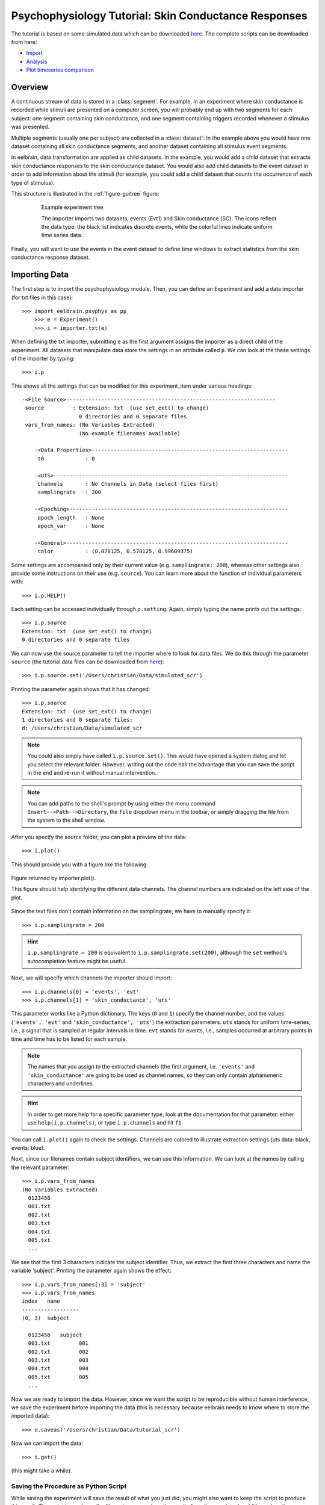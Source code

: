 Psychophysiology Tutorial: Skin Conductance Responses
=====================================================

The tutorial is based on some simulated data which can be downloaded `here 
<http://dl.dropbox.com/u/659990/eelbrain_doc/files/simulated_scr.zip>`_. 
The complete scripts can be downloaded from here:

* `Import <http://dl.dropbox.com/u/659990/eelbrain_doc/files/tutorial_import.py>`_
* `Analysis <http://dl.dropbox.com/u/659990/eelbrain_doc/files/tutorial_analyze.py>`_
* `Plot timeseries comparison <http://dl.dropbox.com/u/659990/eelbrain_doc/files/tutorial_analyze_ts.py>`_


Overview
--------

A continuous stream of data is stored in a :class:`segment`. For example, in 
an experiment where skin conductance is recorded while stimuli are presented
on a computer screen, you will probably end up with two segments for each 
subject: one segment containing skin conductance, and one segment containing 
triggers recorded whenever a stimulus was presented. 

Multiple segments (usually one per subject) are collected in a :class:`dataset`:
In the example above you would have one dataset containing all skin conductance
segments, and another dataset containing all stimulus event segments. 

In eelbrain, data transformation are applied as child datasets. In the example,
you would add a child dataset that extracts skin conductance responses to the
skin conductance dataset. You would also add child datasets to the event 
dataset in order to add information about the stimuli (for example, you could
add a child dataset that counts the occurrence of each type of stimulus). 

This structure is illustrated in the :ref:`figure-guitree` figure: 
	
.. _figure-guitree:

.. figure:: _static/Tutorial_gui.png
	:alt: experiment outline
	:align: center
	:figwidth: 80%
	
	Example experiment tree
	
	The importer imports two datasets, events (Evt1) and Skin conductance (SC).
	The icons reflect the data type: the black list indicates discrete events,
	while the colorful lines indicate uniform time series data. 

Finally, you will want to use the events in the event dataset to define time 
windows to extract statistics from the skin conductance response dataset.
 

Importing Data
--------------

The first step is to import the psychophysiology module. Then, you can 
define an Experiment and add a data importer (for txt files in this case)::

    >>> import eelbrain.psyphys as pp
	>>> e = Experiment()
	>>> i = importer.txt(e)

When defining the txt importer, submitting ``e`` as the first argument assigns the 
importer as a direct child of the experiment. All datasets that manipulate 
data store the settings in an attribute called ``p``. We can look at the these 
settings of the importer by typing::

	>>> i.p

This shows all the settings that can be modified for this experiment_item 
under various headings::

    -<File Source>------------------------------------------------------------------
     source         : Extension: txt  (use set_ext() to change)
                      0 directories and 0 separate files
     vars_from_names: (No Variables Extracted)
                      (No example filenames available)
	
	-<Data Properties>--------------------------------------------------------------
	 t0             : 0
	
	-<UTS>--------------------------------------------------------------------------
	 channels       : No Channels in Data (select files first)
	 samplingrate   : 200
	
	-<Epoching>---------------------------------------------------------------------
	 epoch_length   : None
	 epoch_var      : None
	
	-<General>----------------------------------------------------------------------
	 color          : (0.078125, 0.578125, 0.99609375)

Some settings are accompanied only by their current value (e.g. ``samplingrate:
200``), whereas other settings also provide some instructions on their use (e.g.
``source``).
You can learn more about the function of individual parameters with::

    >>> i.p.HELP()

Each setting can be accessed individually through ``p.setting``. Again, 
simply typing the name 
prints out the settings::

    >>> i.p.source
    Extension: txt  (use set_ext() to change)
    0 directories and 0 separate files

We can now use the source parameter to tell the importer where to look for 
data files. We do this through the parameter ``source`` (the tutorial data 
files can be downloaded from `here 
<http://dl.dropbox.com/u/659990/eelbrain_doc/files/simulated_scr.zip>`_)::

	>>> i.p.source.set('/Users/christian/Data/simulated_scr')

Printing the parameter again shows that it has changed::

    >>> i.p.source
    Extension: txt  (use set_ext() to change)
    1 directories and 0 separate files:
    d: /Users/christian/Data/simulated_scr

.. Note:: You could also simply have called ``i.p.source.set()``. This would have opened a 
    system dialog and let you select the relevant folder. However, writing out the
    code has the advantage that you can save the script in the end and re-run it
    without manual intervention. 

.. Note:: You can add paths to the shell's 
    prompt by using either the menu command ``Insert-->Path-->Directory``, the 
    ``file`` dropdown menu in the toolbar, or 
    simply dragging the file from the system to the shell window.


After you specify the source folder, you can plot a preview of the data::

	>>> i.plot()

This should provide you with a figure like the following:


..	figure:: _static/Tutorial_1.png
	:alt: sample figure from importer.plot()
	:align: center
	
	Figure returned by importer.plot().
	
	This figure should help identifying the different data channels. The 
	channel numbers are indicated on the left side of the plot. 


Since the text files don't contain information on the samplingrate, we have to
manually specify it::

	>>> i.p.samplingrate = 200
	
.. Hint :: ``i.p.samplingrate = 200`` is equivalent to 
    ``i.p.samplingrate.set(200)``, although the ``set`` method's autocompletion
    feature might be useful. 

Next, we will specify which channels the importer should import::

    >>> i.p.channels[0] = 'events', 'evt'
    >>> i.p.channels[1] = 'skin_conductance', 'uts'

This parameter works like a Python dictionary. The keys (``0`` and ``1``)
specify the channel number, and the values (``'events', 'evt'`` and
``'skin_conductance', 'uts'``) the extraction parameters. ``uts`` stands for
uniform time-series, i.e., a signal that is sampled at regular intervals in 
time. ``evt`` stands for events, i.e., samples occurred at arbitrary points
in time and time has to be listed for each sample.   

.. Note:: The names that you assign to the extracted channels (the first 
	argument, i.e. ``'events'`` and ``'skin_conductance'`` are going to be used as
	channel names, so they can only contain alphanumeric characters and underlines. 

.. Hint :: In order to get more help for a specific parameter 
    type, look at the documentation for that parameter: either use 
    ``help(i.p.channels)``, or type ``i.p.channels`` and hit ``f1``.

You can call ``i.plot()`` again to check the settings. Channels are colored to
illustrate extraction settings (uts data: black, events: blue).

Next, since our filenames contain subject identifiers, we can use
this information. We can look at the names by calling the relevant parameter::

	>>> i.p.vars_from_names
	(No Variables Extracted)
	  0123456
	  001.txt  
	  002.txt  
	  003.txt  
	  004.txt  
	  005.txt  
	  ...

We see that the first 3 characters indicate the subject identifier. Thus, we 
extract the first three characters and name the variable 'subject'. Printing 
the parameter again shows the effect::

	>>> i.p.vars_from_names[:3] = 'subject'
	>>> i.p.vars_from_names
	index   name
	------------------
	(0, 3)  subject
	
	  0123456   subject
	  001.txt         001
	  002.txt         002
	  003.txt         003
	  004.txt         004
	  005.txt         005
	  ...

Now we are ready to import the data. However, since we want the script to be 
reproducible without human interference, we save the experiment before 
importing the data (this is necessary because eelbrain needs to know where to
store the imported data)::

	>>> e.saveas('/Users/christian/Data/tutorial_scr')

Now we can import the data::

	>>> i.get()

(this might take a while).


Saving the Procedure as Python Script
^^^^^^^^^^^^^^^^^^^^^^^^^^^^^^^^^^^^^

While saving the experiment will save the result of what you just did, you 
might also want to keep the script to produce this result. The script is much 
smaller file and can reproduce the results from the raw data. In addition, when
the raw data changes (e.g. more subjects are added), often simply rerunning the 
script can incorporate the new data.

..	Note:: A helpful keyboard shortcut in this respect is to select the 
	desired lines in the shell and press ``ctrl-d``. This copies the lines to the 
	frontmost Python editor (or creates a new editor if none is open). You can 
	select a large section in the shell, since only the actual commands are 
	copied.

..	Note:: In script files you can also use relative paths (e.g., 
    ``"../data"``). This only works after the script has been saved, 
    since then the system path is set to the directory containing the script 
    when the script is executed.


Inspecting Data
---------------

In the Shell
^^^^^^^^^^^^

The experiment instance contains as attributes references to each dataset. 
These can be seen using the print command::

    >>> print e
    |importer
    | |event
    | 
    |skin_conductance

Each dataset contains its segments in the segment attribute, which acts like a 
list of segments::
    
    >>> len(e.skin_conductance.segments)
    20
    >>> e.skin_conductance.segments[0]
    UTS_Segment("001.txt", uts)

There are two types of segments: 
For uts-data segments, the data itself can be retrieved as the data attribute:

    >>> segment = e.skin_conductance.segments[0]
    >>> segment.data
    memmap([[ 1.      ],
           [ 0.99    ],
           [ 0.9851  ],
           ..., 
           [ 0.070447],
           [ 0.073286],
           [ 0.076122]])
    >>> segment.data.shape
    (28000, 1)
    >>> type(segment.data)
    <class 'numpy.core.memmap.memmap'>

For event-segments, the data actual can also be accessed through the data 
attribute, but the string representation (retrieved by the print function)
is more readable::

    >>> e.event[0]  # (a short-cut for e.event.segments[0])
    Event_Segment("001.txt", event)
    >>> e.event[0].data
    memmap([[  10.,    6.,    4.],
           [  25.,    6.,    5.],
           [  40.,    6.,    4.],
           [  55.,    6.,    5.],
           [  70.,    6.,    4.],
           [  85.,    6.,    5.],
           [ 110.,    6.,    4.],
           [ 125.,    6.,    5.]])
    >>> print e.event[0]
        time   duration   magnitude
    -------------------------------
    0   10     6          4        
    1   25     6          5        
    2   40     6          4        
    3   55     6          5        
    4   70     6          4        
    5   85     6          5        
    6   110    6          4        
    7   125    6          5        


GUIs
^^^^

There are also GUI elements based on wxpython. The dataset hierarchy of an 
experiment can be seen in an experiment frame (which at the moment does not
do much apart from that)::

    >>> import eelbrain.wxgui.psyphys as ppgui
    >>> ppgui.frame_experiment(e)

As you can see, the ``txt`` importer has two children with the names you 
specified earlier (``events`` and ``skin_conductance``). Their icons reflect 
the data type. The GUI does provide a convenient button to save the experiment 
in the Toolbar.

..  
    Note:: 
    hover the mouse pointer over any toolbar buttons to get information
    about its function)

Data can be visualized with a :ref:`figure-list-viewer`::

    >>> v = ppgui.list(e.skin_conductance, e.event)
    
.. _figure-list-viewer:

.. figure:: _static/Tutorial_list-viewer1.png
    :alt: experiment outline
    :align: center
    :figwidth: 100%
    
    List Viewer
    
    A list viewer displaying the tutorial data. The viewer only displays 2 
    plots per page, which is achieved through the keyword-argument ``y=2``
    (using ``>>> v = ppgui.list(e.skin_conductance, e.event, y=2)``).

While the viewer that opens has a toolbar with a few controls, more controls 
are available through the shell. That is why we assigned the viewer to a short 
variable (``v``). For example, use the following command to restrict the view
to a certain time range::

    >>> v.set_window(20, 60)

You can also change the source data parameters while the viewer is open::

    >>> e.event.p.color((1, 0, 0))

In order to see the changes, however, you need to refresh |view-refresh| the 
viewer.

.. |VIEW-REFRESH| image:: ../../icons/tango/actions/view-refresh.png



Signal Processing
-----------------

Our next step is to extract the skin conductance responses (SCRs) from the raw
data. Any data transformations are applied as child datasets in eelbrain. All
possible operations are available through the ``psyphys.op`` module (short for 
"operation"). To extract the SCRs, use::

	>>> d = pp.op.physio.SCR(e.skin_conductance, name='SCRs') 

We assign the new dataset to the variable ``d`` to have easier access to 
the new dataset. All datasets can also be access as attribute of their parent 
experiment, which you can confirm with::

    >>> d is e.SCRs
    True

Just as the importer, the new dataset has parameters that can 
be adjusted in its ``p`` attribute (``e.SCRs.p``). 
We can leave them at the default settings for the present purpose.

Now you can inspect the result in the list viewer::

    >>> v = ppgui.list(e.skin_conductance, e.SCRs, e.event)


Event Processing
----------------

Similar to data segments, event segments can be elaborated. First, when 
inspcting the data the first time, we saw that the event magnitude in the 
source files is represented as a scalar variable::

    >>> print e.event[0]
        time   duration   magnitude
    -------------------------------
    0   10     6          4        
    1   25     6          5        
    2   40     6          4        
    3   55     6          5        
    4   70     6          4        
    5   85     6          5        
    6   110    6          4        
    7   125    6          5        

It is convenient to have a categorial variable reflecting the event condition.
Any variable transformation where values in the source variable(s) map to 
values in the target variable can be implemented using a parasite variable::

    >>> attach(e.variables)
    attached: ['subject', 'time', 'duration', 'magnitude']
    >>> e.variables.new_parasite(magnitude, 'condition', 'dict', {4:'control', 5:'test'})
    <Parasite:  'condition' <- magnitude, 'dict', labels={0: 'control', 1: 'test'}>
    >>> detach()
    >>> print e.event[0]
        time   duration   magnitude   condition
    -------------------------------------------
    0   10     6          4           control  
    1   25     6          5           test     
    2   40     6          4           control  
    3   55     6          5           test     
    4   70     6          4           control  
    5   85     6          5           test     
    6   110    6          4           control  
    7   125    6          5           test     

.. Note:: Parasite variables are automatically included in data tables when
    all the variables  they are based on are present. 

In order to 
examine sequence effects, we might want to add a trial counter to the event-
segments::

    >>> d = pp.op.evt.Enum(e.event, 'event2_enum') 
    >>> d.p.var = 'trial'

The result can be seen by looking at one of the segments again::

    >>> print d[0]
        time   duration   magnitude   trial   condition
    ---------------------------------------------------
    0   10     6          4           0       control  
    1   25     6          5           1       test     
    2   40     6          4           2       control  
    3   55     6          5           3       test     
    4   70     6          4           4       control  
    5   85     6          5           5       test     
    6   110    6          4           6       control  
    7   125    6          5           7       test     

This counts each single event. However, it might be more useful to count 
events of each condition (coded in ``magnitude``) separately. This can be 
achieved through the ``count`` parameter, which specifies which 
events should be counted:: 

    >>> d.p.count = 'magnitude'
    >>> print d[0]
        time   duration   magnitude   trial   condition
    ---------------------------------------------------
    0   10     6          4           0       control  
    1   25     6          5           0       test     
    2   40     6          4           1       control  
    3   55     6          5           1       test     
    4   70     6          4           2       control  
    5   85     6          5           2       test     
    6   110    6          4           3       control  
    7   125    6          5           3       test     
    
..  Note:: to learn more about the parameters you could use ``d.p.HELP()`` or
    ``help(d)``.

..
    Note:: The dataset hierarchy in eelbrain is structured in such a way that when
    you modify parameters, the changes automatically propagate to the datasets
    which are lower in the hierarchy.


Statistics
----------

Collecting Statistics
^^^^^^^^^^^^^^^^^^^^^

The :py:mod:`!psyphys.collect` module contains tools to  collect statistics 
from the datasets. There are two main functions:

 - :py:func:`!psyphys.collect.timeseries` to collect timeseries data (e.g., 
   the temporal evolution of heart-rate or skin-conductance responses around
   different events.
 - :py:func:`!psyphys.collect.timewindow` to collect scalar dependent
   variables, e.g. the maximum SCR in the time window .05 to .45 seconds
   after different events.

In a first step, :py:func:`!psyphys.collect.timeseries` can be used to explore
the data.

Using the variables contained in the experiment, we can construct a 
model for which we want to collect statistics
(using the :py:func:`attach` function for convenience)::

    >>> attach(e.variables)
    attached: ['subject', 'time', 'duration', 'magnitude', 'trial']
    >>> subject + magnitude
    Address(subject + magnitude)

Crossing subjects and magnitude will collect a statistic for each cell in this 
model::

    >>> ds = pp.collect.timeseries(subject * condition, e.SCRs, e.event, 
    ...                            tstart=-.2, tend=1.5, sr=20, 
    ...                            mode='mw', windur=.5)

We will extract a time-series from -.2 seconds before the cue (``tstart``) 
until 1.5 seconds after it (``tend``), at a samplingrate (``sr``) of 20 Hz.
The ``mode`` kwarg ``'mw'`` indicates moving window which is appropriate for
discrete events like SCRs (for a continuous rate, e.g., heart rate, we would 
choose ``'lin'`` for 'linear'). Finally, ``windur`` specifies the length of 
the window used, which will determine the smoothness of the final time series.
The result can be plotted with::

    >>> attach(ds)
    >>> A.plot1d.uts(Y, condition)

This plot can suggest good time-windows for further analysis with
:py:func:`!psyphys.collect.timewindow`::

    >>> ds = pp.collect.timewindow(subject * condition, e.SCRs, e.event, tstart=.1, tend=.6)

Collectors return their result in the form of a :py:class:`~vessels.data.dataset`. 
A :py:class:`~vessels.data.dataset` stores a data table containing multiple 
variables, and works like a dictionary::

    >>> ds
    <dataset '???' N=40: 'Y'(V), 'condition'(F), 'subject'(F)>
    >>> ds['Y']
    var([0.27, 0.00, 0.00, 0.07, 0.06, ... n=40], name='Y')
    >>> ds['subject']
    factor([0, 0, 1, 1, 2, ...n=40], name="subject", random=True, labels={0: u'001', 1: u'002', 2: u'003', 3: u'004', 4: u'005', ...})

The dataset contains :py:class:`~vessels.data.var` and 
:py:class:`~vessels.data.factor` objects, which correspond to scalar and 
categorical variables. The table can be shown with ``print``::

    >>> print ds
    Y          condition   subject
    ------------------------------
    0.010823   control     019    
    0.84226    test        013    
    0.54688    test        010    
    0.16843    control     004    
    0          control     009    
    0.05791    test        003    
    0.20071    test        016    
    0.069872   control     015    
    0          control     020    
    0.086678   test        006    
         (use .as_table() method to see the whole dataset)

A dataset can be retrieved as table object, and any table object can be 
exported as tab-separated values (tsv) file::

    >>> t = ds.as_table()
    >>> t.save_tsv() # saving without path argument opens save-dialog

That way, the data can be analyzed in any statistics package. Eelbrain also 
contains some functions for statistical analysis and plotting, which is
illustrated in the next section. 


Analyzing Statistics
^^^^^^^^^^^^^^^^^^^^

    
The :py:mod:`eelbrain.analyze` module contains functions for analyzing the 
resulting dataset::

    >>> import eelbrain.analyze as A
    >>> attach(ds)
    attached: ['Y', 'condition', 'subject']
    >>> fig = A.plot.boxplot(Y, condition, match=subject)
    >>> print A.test.pairwise(Y, condition, match=subject)
    
    Pairwise t-Tests (paired samples)
    
              test           
    -------------------------
    control   t(19)=-2.95**  
              p=0.008        
              p(c)=.008      
    (* Uncorrected)

..  Note:: These functions are called with 2 arguments: the dependent variable,
    and the model (which in this case is only ``magnitude``). The ``match``
    keyword argument specifies the variable on which the data is related (for 
    the related samples t-test).
    
